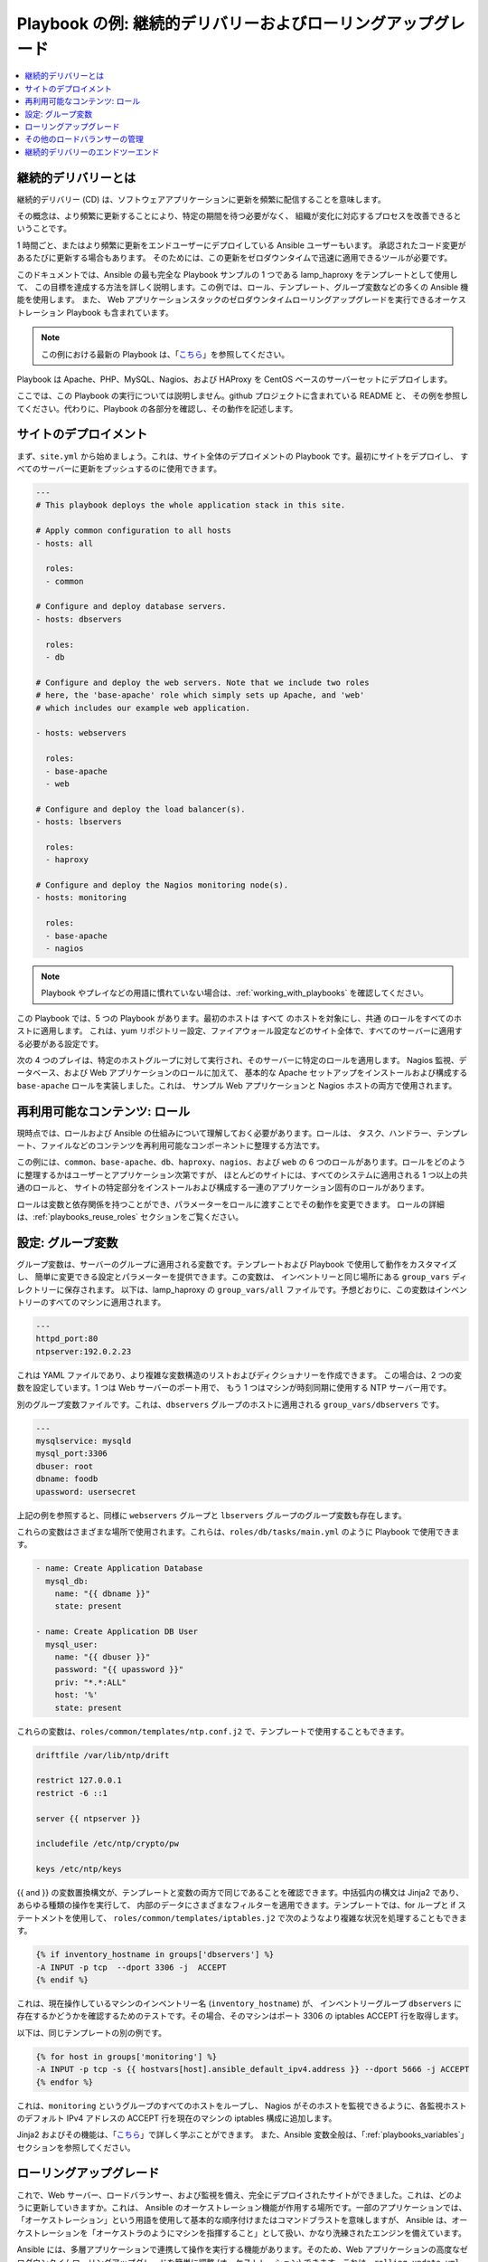 **********************************************************
Playbook の例: 継続的デリバリーおよびローリングアップグレード
**********************************************************

.. contents::
   :local:

.. _lamp_introduction:

継続的デリバリーとは
============================

継続的デリバリー (CD) は、ソフトウェアアプリケーションに更新を頻繁に配信することを意味します。

その概念は、より頻繁に更新することにより、特定の期間を待つ必要がなく、
組織が変化に対応するプロセスを改善できるということです。

1 時間ごと、またはより頻繁に更新をエンドユーザーにデプロイしている Ansible ユーザーもいます。
承認されたコード変更があるたびに更新する場合もあります。 そのためには、この更新をゼロダウンタイムで迅速に適用できるツールが必要です。

このドキュメントでは、Ansible の最も完全な Playbook サンプルの 1 つである lamp_haproxy をテンプレートとして使用して、
この目標を達成する方法を詳しく説明します。この例では、ロール、テンプレート、グループ変数などの多くの Ansible 機能を使用します。
また、
Web アプリケーションスタックのゼロダウンタイムローリングアップグレードを実行できるオーケストレーション Playbook も含まれています。

.. note::

   この例における最新の Playbook は、「`こちら
   <https://github.com/ansible/ansible-examples/tree/master/lamp_haproxy>`_」を参照してください。

Playbook は Apache、PHP、MySQL、Nagios、および HAProxy を CentOS ベースのサーバーセットにデプロイします。

ここでは、この Playbook の実行については説明しません。github プロジェクトに含まれている README と、
その例を参照してください。代わりに、Playbook の各部分を確認し、その動作を記述します。

.. _lamp_deployment:

サイトのデプロイメント
===============

まず、``site.yml`` から始めましょう。これは、サイト全体のデプロイメントの Playbook です。最初にサイトをデプロイし、
すべてのサーバーに更新をプッシュするのに使用できます。

.. code-block:: yaml

    ---
    # This playbook deploys the whole application stack in this site.

    # Apply common configuration to all hosts
    - hosts: all

      roles:
      - common

    # Configure and deploy database servers.
    - hosts: dbservers

      roles:
      - db

    # Configure and deploy the web servers. Note that we include two roles
    # here, the 'base-apache' role which simply sets up Apache, and 'web'
    # which includes our example web application.

    - hosts: webservers

      roles:
      - base-apache
      - web

    # Configure and deploy the load balancer(s).
    - hosts: lbservers

      roles:
      - haproxy

    # Configure and deploy the Nagios monitoring node(s).
    - hosts: monitoring

      roles:
      - base-apache
      - nagios

.. note::

   Playbook やプレイなどの用語に慣れていない場合は、:ref:`working_with_playbooks` を確認してください。

この Playbook では、5 つの Playbook があります。最初のホストは ``すべて`` のホストを対象にし、``共通`` のロールをすべてのホストに適用します。
これは、yum リポジトリー設定、ファイアウォール設定などのサイト全体で、すべてのサーバーに適用する必要がある設定です。

次の 4 つのプレイは、特定のホストグループに対して実行され、そのサーバーに特定のロールを適用します。
Nagios 監視、データベース、および Web アプリケーションのロールに加えて、
基本的な Apache セットアップをインストールおよび構成する ``base-apache`` ロールを実装しました。これは、
サンプル Web アプリケーションと Nagios ホストの両方で使用されます。

.. _lamp_roles:

再利用可能なコンテンツ: ロール
=======================

現時点では、ロールおよび Ansible の仕組みについて理解しておく必要があります。ロールは、
タスク、ハンドラー、テンプレート、ファイルなどのコンテンツを再利用可能なコンポーネントに整理する方法です。

この例には、``common``、``base-apache``、``db``、``haproxy``、``nagios``、および ``web`` の 6 つのロールがあります。ロールをどのように整理するかはユーザーとアプリケーション次第ですが、
ほとんどのサイトには、すべてのシステムに適用される 1 つ以上の共通のロールと、
サイトの特定部分をインストールおよび構成する一連のアプリケーション固有のロールがあります。

ロールは変数と依存関係を持つことができ、パラメーターをロールに渡すことでその動作を変更できます。
ロールの詳細は、:ref:`playbooks_reuse_roles` セクションをご覧ください。

.. _lamp_group_variables:

設定: グループ変数
==============================

グループ変数は、サーバーのグループに適用される変数です。テンプレートおよび Playbook で使用して動作をカスタマイズし、
簡単に変更できる設定とパラメーターを提供できます。この変数は、
インベントリーと同じ場所にある ``group_vars`` ディレクトリーに保存されます。
以下は、lamp_haproxy の ``group_vars/all`` ファイルです。予想どおりに、この変数はインベントリーのすべてのマシンに適用されます。

.. code-block:: yaml

   ---
   httpd_port:80
   ntpserver:192.0.2.23

これは YAML ファイルであり、より複雑な変数構造のリストおよびディクショナリーを作成できます。
この場合は、2 つの変数を設定しています。1 つは Web サーバーのポート用で、
もう 1 つはマシンが時刻同期に使用する NTP サーバー用です。

別のグループ変数ファイルです。これは、``dbservers`` グループのホストに適用される ``group_vars/dbservers`` です。

.. code-block:: yaml

   ---
   mysqlservice: mysqld
   mysql_port:3306
   dbuser: root
   dbname: foodb
   upassword: usersecret

上記の例を参照すると、同様に ``webservers`` グループと ``lbservers`` グループのグループ変数も存在します。

これらの変数はさまざまな場所で使用されます。これらは、``roles/db/tasks/main.yml`` のように Playbook で使用できます。

.. code-block:: yaml

   - name: Create Application Database
     mysql_db:
       name: "{{ dbname }}"
       state: present

   - name: Create Application DB User
     mysql_user:
       name: "{{ dbuser }}"
       password: "{{ upassword }}"
       priv: "*.*:ALL"
       host: '%'
       state: present

これらの変数は、``roles/common/templates/ntp.conf.j2`` で、テンプレートで使用することもできます。

.. code-block:: text

   driftfile /var/lib/ntp/drift

   restrict 127.0.0.1
   restrict -6 ::1

   server {{ ntpserver }}

   includefile /etc/ntp/crypto/pw

   keys /etc/ntp/keys

{{ and }} の変数置換構文が、テンプレートと変数の両方で同じであることを確認できます。中括弧内の構文は Jinja2 であり、
あらゆる種類の操作を実行して、
内部のデータにさまざまなフィルターを適用できます。テンプレートでは、for ループと if ステートメントを使用して、
``roles/common/templates/iptables.j2`` で次のようなより複雑な状況を処理することもできます。

.. code-block:: jinja

   {% if inventory_hostname in groups['dbservers'] %}
   -A INPUT -p tcp  --dport 3306 -j  ACCEPT
   {% endif %}

これは、現在操作しているマシンのインベントリー名 (``inventory_hostname``) が、
インベントリーグループ ``dbservers`` に存在するかどうかを確認するためのテストです。その場合、そのマシンはポート 3306 の iptables ACCEPT 行を取得します。

以下は、同じテンプレートの別の例です。

.. code-block:: jinja

   {% for host in groups['monitoring'] %}
   -A INPUT -p tcp -s {{ hostvars[host].ansible_default_ipv4.address }} --dport 5666 -j ACCEPT
   {% endfor %}

これは、``monitoring`` というグループのすべてのホストをループし、
Nagios がそのホストを監視できるように、各監視ホストのデフォルト IPv4 アドレスの ACCEPT 行を現在のマシンの iptables 構成に追加します。

Jinja2 およびその機能は、「`こちら <http://jinja.pocoo.org/docs/>`_」で詳しく学ぶことができます。
また、Ansible 変数全般は、「:ref:`playbooks_variables`」セクションを参照してください。

.. _lamp_rolling_upgrade:

ローリングアップグレード
===================

これで、Web サーバー、ロードバランサー、および監視を備え、完全にデプロイされたサイトができました。これは、どのように更新していきますか。これは、
Ansible のオーケストレーション機能が作用する場所です。一部のアプリケーションでは、「オーケストレーション」という用語を使用して基本的な順序付けまたはコマンドブラストを意味しますが、
Ansible は、オーケストレーションを「オーケストラのようにマシンを指揮すること」として扱い、かなり洗練されたエンジンを備えています。

Ansible には、多層アプリケーションで連携して操作を実行する機能があります。そのため、Web アプリケーションの高度なゼロダウンタイムローリングアップグレードを簡単に調整 (オーケストレーション) できます。これは、``rolling_update.yml`` と呼ばれる別の Playbook に実装されます。

Playbook を確認すると、Playbook が 2 つのプレイで構成されていることを確認できます。最初のプレイは非常にシンプルで、以下のようになります。

.. code-block:: yaml

   - hosts: monitoring
     tasks: []

ここで何が起こるでしょうか。またタスクがないのはなぜでしょうか。Ansible は、操作を行う前にサーバーから「ファクト」を収集していることを認識している可能性があります。これらのファクトは、ネットワーク情報、OS/ディストリビューションのバージョンなど、あらゆる場合に役に立ちます。この場合は、更新を行う前に、環境内の全監視サーバーについて知っておく必要があります。そのため、この簡単なプレイにより、監視サーバーでファクト収集手順が強制されます。このパターンは時折確認し、覚えておくと便利です。

次の部分は更新のプレイです。最初の部分は以下のようになります。

.. code-block:: yaml

   - hosts: webservers
     user: root
     serial:1

これは、通常のプレイ定義で、``webservers`` グループで動作します。``serial`` キーワードは、Ansible に一度に操作するサーバー数を示します。これが指定されていないと、Ansible はこれらの操作を、設定ファイルで指定されているデフォルトの「フォーク」制限まで並列処理します。ただし、ゼロダウンタイムローリングアップグレードでは、多数のホストで一度に操作しない場合があります。Web サーバーの数が少ない場合は、たとえば ``serial`` を 1 に設定します (一度に 1 台のホスト)。100 台ある場合は、たとえば ``serial`` を 10 に設定します (一度に 10 台)。

以下は更新プレイの次の部分です。

.. code-block:: yaml

   pre_tasks:
   - name: disable nagios alerts for this host webserver service
     nagios:
       action: disable_alerts
       host: "{{ inventory_hostname }}"
       services: webserver
     delegate_to: "{{ item }}"
     loop: "{{ groups.monitoring }}"

   - name: disable the server in haproxy
     shell: echo "disable server myapplb/{{ inventory_hostname }}" | socat stdio /var/lib/haproxy/stats
     delegate_to: "{{ item }}"
     loop: "{{ groups.lbservers }}"

.. note::
   - ``serial`` キーワードにより、プレイを「バッチ」で強制的に実行します。各バッチは、ホストのサブ選択とともに完全なプレイとしてカウントされます。
     これにより、プレイの動作にいくつかの影響が生じます。たとえば、バッチのすべてのホストが失敗すると、プレイは失敗し、実行全体が失敗します。``max_fail_percentage`` と併用する場合には、これを考慮する必要があります。

``pre_tasks`` キーワードを使用すると、ロールが呼び出される前に実行するタスクを一覧表示できます。これにより、1 分でより妥当になります。これらのタスクの名前を見ると、Nagios アラートを無効にしてから、現在更新中の Web サーバーを HAProxy ロードバランシングプールから削除していることがわかります。

``delegate_to`` 引数および ``loop`` 引数を一緒に使用すると、Ansible が各監視サーバーとロードバランサーをループし、Web サーバーに「代わって」監視サーバーまたは負荷分散サーバーでその操作を実行 (操作を委譲) します。プログラミング用語では、外部ループは Web サーバーのリスト、内部ループは監視サーバーのリストになります。

HAProxy ステップは少し複雑になることに注意してください。 この例では HAProxy を使用していますが、これは無料で利用できるため、インフラストラクチャーに (たとえば) F5 や Netscaler がある場合 (あるいは AWS Elastic IP を設定している場合) は、代わりにコア Ansible に含まれるモジュールを使用して通信することができます。 Nagios の代わりに他の監視モジュールを使用する場合もありますが、ここでは「事前タスク」セクションの主な目的のみを示しており、サーバーは監視対象外になり、ローテーションがなくなります。

次の手順では、適切なロールを Web サーバーに再適用します。これにより、``web`` ロールおよび ``base-apache`` ロールの設定管理宣言が Web サーバーに適用されます。これには、Web アプリケーションコード自体の更新も含まれます。この方法で行う必要はありません。代わりに、単に Web アプリケーションを更新することもできますが、これはロールを使用してタスクを再利用する方法の良い例です。

.. code-block:: yaml

   roles:
   - common
   - base-apache
   - web

最後に、``post_tasks`` セクションで、Nuppet 設定への変更を元に戻し、Web サーバーを負荷分散プールに戻します。

.. code-block:: yaml

   post_tasks:
   - name: Enable the server in haproxy
     shell: echo "enable server myapplb/{{ inventory_hostname }}" | socat stdio /var/lib/haproxy/stats
     delegate_to: "{{ item }}"
     loop: "{{ groups.lbservers }}"

   - name: re-enable nagios alerts
     nagios:
       action: enable_alerts
       host: "{{ inventory_hostname }}"
       services: webserver
     delegate_to: "{{ item }}"
     loop: "{{ groups.monitoring }}"

NetScaler、F5、または Elastic Load Balancer を使用する場合は、代わりに適切なモジュールに置き換えてください。

.. _lamp_end_notes:

その他のロードバランサーの管理
=============================

この例では、単純な HAProxy ロードバランサーを使用して Web サーバーをフロントエンドします。これは簡単に設定でき、管理が容易です。前述したように、Ansible には、Citrix NetScaler、F5 BigIP、Amazon Elastic Load Balancers などのさまざまなロードバランサーのサポートが組み込まれています。詳細は「:ref:`working_with_modules`」ドキュメントを参照してください。

その他のロードバランサーについては、上記の HAProxy の場合と同様にシェルコマンドを送信するか、ロードバランサーが公開している場合は API を呼び出す必要があります。Ansible にモジュールがあるロードバランサーの場合、それが API に接続する場合は ``local_action`` として実行できます。ローカルアクションの詳細は「:ref:`playbooks_delegation`」セクションをご覧ください。 コアモジュールがないハードウェアで何か面白いものを開発すると、コアを組み込む優れたモジュールになる可能性があります。

.. _lamp_end_to_end:

継続的デリバリーのエンドツーエンド
==============================

更新プログラムをアプリケーションに自動的にデプロイできるようになりましたが、それをどのように結び付けますか。多くの組織では、`Jenkins <https://jenkins.io/>`_ や `Atlassian Bamboo <https://www.atlassian.com/software/bamboo>`_ のような継続的インテグレーションツールを使用して、開発、テスト、リリース、デプロイのステップを結び付けています。`Gerrit <https://www.gerritcodereview.com/>`_ などのツールを使用して、アプリケーションコード自体または Ansible Playbook、あるいはその両方にコミットするコードレビューステップを追加することもできます。

環境によっては、テスト環境に継続的にデプロイし、その環境に対して統合テストバッテリーを実行してから、実稼働環境に自動的にデプロイする場合があります。 または、シンプルに保ち、ローリングアップデートを使用して、特にテスト環境または実稼働環境にオンデマンドでデプロイすることもできます。 これはすべてあなた次第です。

継続的インテグレーションシステムとの統合では、``ansible-playbook`` コマンドラインツールを使用して、もしくは :ref:`ansible_tower` を使用している場合は ``tower-cli`` または組み込みの REST API を使用して、Playbook の実行を簡単にトリガーできます。 tower-cli コマンド「joblaunch」は、REST API 経由でリモートジョブを生成し、非常に洗練されています。

これにより、Ansible を使用して多層アプリケーションを構築し、顧客への継続的な配信を最終的な目標として、そのアプリで操作を調整 (オーケストレート) する方法について良い考えが浮かぶはずです。ローリングアップグレードのアイデアを、アプリのさまざまな部分に拡張できます。たとえば、フロントエンド Web サーバーをアプリケーションサーバーとともに追加するか、SQL データベースを MongoDB や Riak などに置き換えます。Ansible は、複雑な環境を簡単に管理し、一般的な操作を自動化する機能を提供します。

.. seealso::

   `lamp_haproxy の例 <https://github.com/ansible/ansible-examples/tree/master/lamp_haproxy>`_
       ここで説明した lamp_haproxy の例です。
   :ref:`working_with_playbooks`
       Playbook の概要
   :ref:`playbooks_reuse_roles`
       Playbook のロールの概要
   :ref:`playbooks_variables`
       Ansible 変数の概要
   `Ansible.com:継続的デリバリー <https://www.ansible.com/use-cases/continuous-delivery>`_
       Ansible を使用した継続的デリバリーの概要
